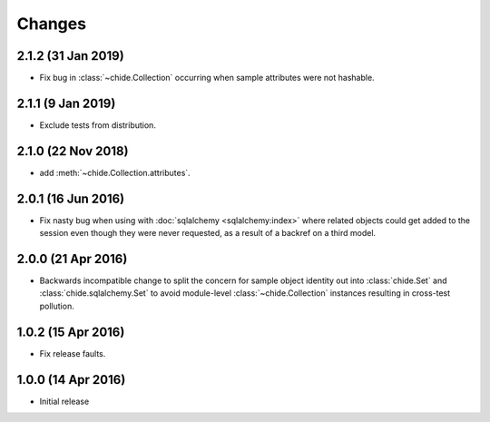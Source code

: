Changes
=======

2.1.2 (31 Jan 2019)
-------------------

- Fix bug in :class:`~chide.Collection` occurring when sample attributes were
  not hashable.

2.1.1 (9 Jan 2019)
-------------------

-  Exclude tests from distribution.

2.1.0 (22 Nov 2018)
-------------------

-  add :meth:`~chide.Collection.attributes`.

2.0.1 (16 Jun 2016)
-------------------

- Fix nasty bug when using with :doc:`sqlalchemy <sqlalchemy:index>` where related objects could get
  added to the session even though they were never requested, as a result of
  a backref on a third model.

2.0.0 (21 Apr 2016)
-------------------

- Backwards incompatible change to split the concern for sample object
  identity out into :class:`chide.Set` and :class:`chide.sqlalchemy.Set`
  to avoid module-level :class:`~chide.Collection` instances resulting
  in cross-test pollution.

1.0.2 (15 Apr 2016)
-------------------

- Fix release faults.

1.0.0 (14 Apr 2016)
-------------------

- Initial release
